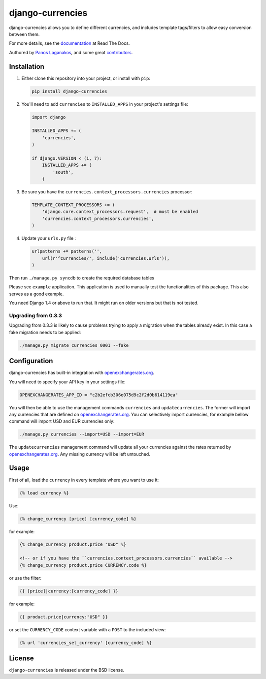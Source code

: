 django-currencies
=================

django-currencies allows you to define different currencies, and
includes template tags/filters to allow easy conversion between them.

For more details, see the `documentation <http://django-currencies.readthedocs.org/en/latest/>`_ at Read The Docs.

Authored by `Panos Laganakos <http://panoslaganakos.com/>`_, and some great
`contributors <https://github.com/panosl/django-currencies/contributors>`_.

Installation
------------

1. Either clone this repository into your project, or install with ``pip``:

   .. code-block:: shell

       pip install django-currencies

2. You'll need to add ``currencies`` to ``INSTALLED_APPS`` in your project's settings file:

   .. code-block:: python

       import django

       INSTALLED_APPS += (
           'currencies',
       )

       if django.VERSION < (1, 7):
           INSTALLED_APPS += (
               'south',
           )

3. Be sure you have the ``currencies.context_processors.currencies`` processor:

   .. code-block:: python

       TEMPLATE_CONTEXT_PROCESSORS += (
           'django.core.context_processors.request',  # must be enabled
           'currencies.context_processors.currencies',
       )

4. Update your ``urls.py`` file :

   .. code-block:: python

       urlpatterns += patterns('',
           url(r'^currencies/', include('currencies.urls')),
       )

Then run ``./manage.py syncdb`` to create the required database tables

Please see ``example`` application. This application is used to
manually test the functionalities of this package. This also serves as
a good example.

You need Django 1.4 or above to run that. It might run on older
versions but that is not tested.

Upgrading from 0.3.3
~~~~~~~~~~~~~~~~~~~~

Upgrading from 0.3.3 is likely to cause problems trying to apply a
migration when the tables already exist. In this case a fake migration
needs to be applied:

.. code-block:: shell

    ./manage.py migrate currencies 0001 --fake

Configuration
-------------

django-currencies has built-in integration with
`openexchangerates.org <http://openexchangerates.org/>`_.

You will need to specify your API key in your settings file:

.. code-block:: python

    OPENEXCHANGERATES_APP_ID = "c2b2efcb306e075d9c2f2d0b614119ea"

You will then be able to use the management commands ``currencies``
and ``updatecurrencies``. The former will import any currencies that
are defined on `openexchangerates.org <http://openexchangerates.org/>`_.
You can selectively import currencies, for example bellow command will
import USD and EUR currencies only:

.. code-block:: shell

    ./manage.py currencies --import=USD --import=EUR

The ``updatecurrencies`` management command will update all your
currencies against the rates returned by `openexchangerates.org <http://openexchangerates.org/>`_.
Any missing currency will be left untouched.

Usage
-----

First of all, load the ``currency`` in every template where you want to use it:

.. code-block:: html+django

    {% load currency %}

Use:

.. code-block:: html+django

    {% change_currency [price] [currency_code] %}
    
for example:

.. code-block:: html+django

    {% change_currency product.price "USD" %}

    <!-- or if you have the ``currencies.context_processors.currencies`` available -->
    {% change_currency product.price CURRENCY.code %}

or use the filter:

.. code-block:: html+django

    {{ [price]|currency:[currency_code] }}

for example:

.. code-block:: html+django

    {{ product.price|currency:"USD" }}

or set the ``CURRENCY_CODE`` context variable with a ``POST`` to the included view:

.. code-block:: html+django

    {% url 'currencies_set_currency' [currency_code] %}

License
-------

``django-currencies`` is released under the BSD license.
